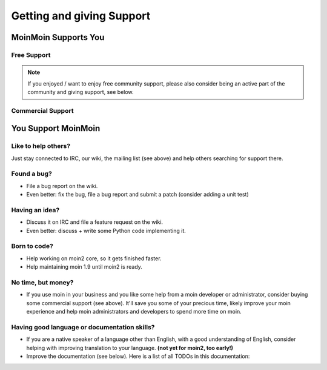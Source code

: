 ==========================
Getting and giving Support
==========================

MoinMoin Supports You
=====================

Free Support
------------
.. todo::

   copy stuff from MoinMoin:Support

.. note::

   If you enjoyed / want to enjoy free community support, please also consider
   being an active part of the community and giving support, see below.

Commercial Support
------------------
.. todo::

   copy stuff from MoinMoin:Support


You Support MoinMoin
====================

Like to help others?
--------------------
Just stay connected to IRC, our wiki, the mailing list (see above) and help
others searching for support there.

Found a bug?
------------
* File a bug report on the wiki.
* Even better: fix the bug, file a bug report and submit a patch (consider
  adding a unit test)

Having an idea?
---------------
* Discuss it on IRC and file a feature request on the wiki.
* Even better: discuss + write some Python code implementing it.

Born to code?
-------------
* Help working on moin2 core, so it gets finished faster.
* Help maintaining moin 1.9 until moin2 is ready.

No time, but money?
-------------------
* If you use moin in your business and you like some help from a moin
  developer or administrator, consider buying some commercial support (see
  above). It'll save you some of your precious time, likely improve your
  moin experience and help moin administrators and developers to spend more
  time on moin.

Having good language or documentation skills?
---------------------------------------------
* If you are a native speaker of a language other than English, with a good
  understanding of English, consider helping with improving translation to
  your language. **(not yet for moin2, too early!)**
* Improve the documentation (see below).
  Here is a list of all TODOs in this documentation:

.. todolist::

